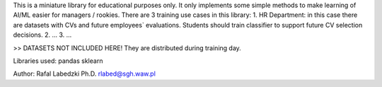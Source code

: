 This is a miniature library for educational purposes only. It only implements some simple methods to make learning of AI/ML easier for managers / rookies.
There are 3 training use cases in this library:
1. HR Department: in this case there are datasets with CVs and future employees` evaluations. Students should train classifier to support future CV selection decisions.
2. ...
3. ...

>> DATASETS NOT INCLUDED HERE! They are distributed during training day.

Libraries used:
pandas
sklearn

Author: 
Rafal Labedzki Ph.D.
rlabed@sgh.waw.pl